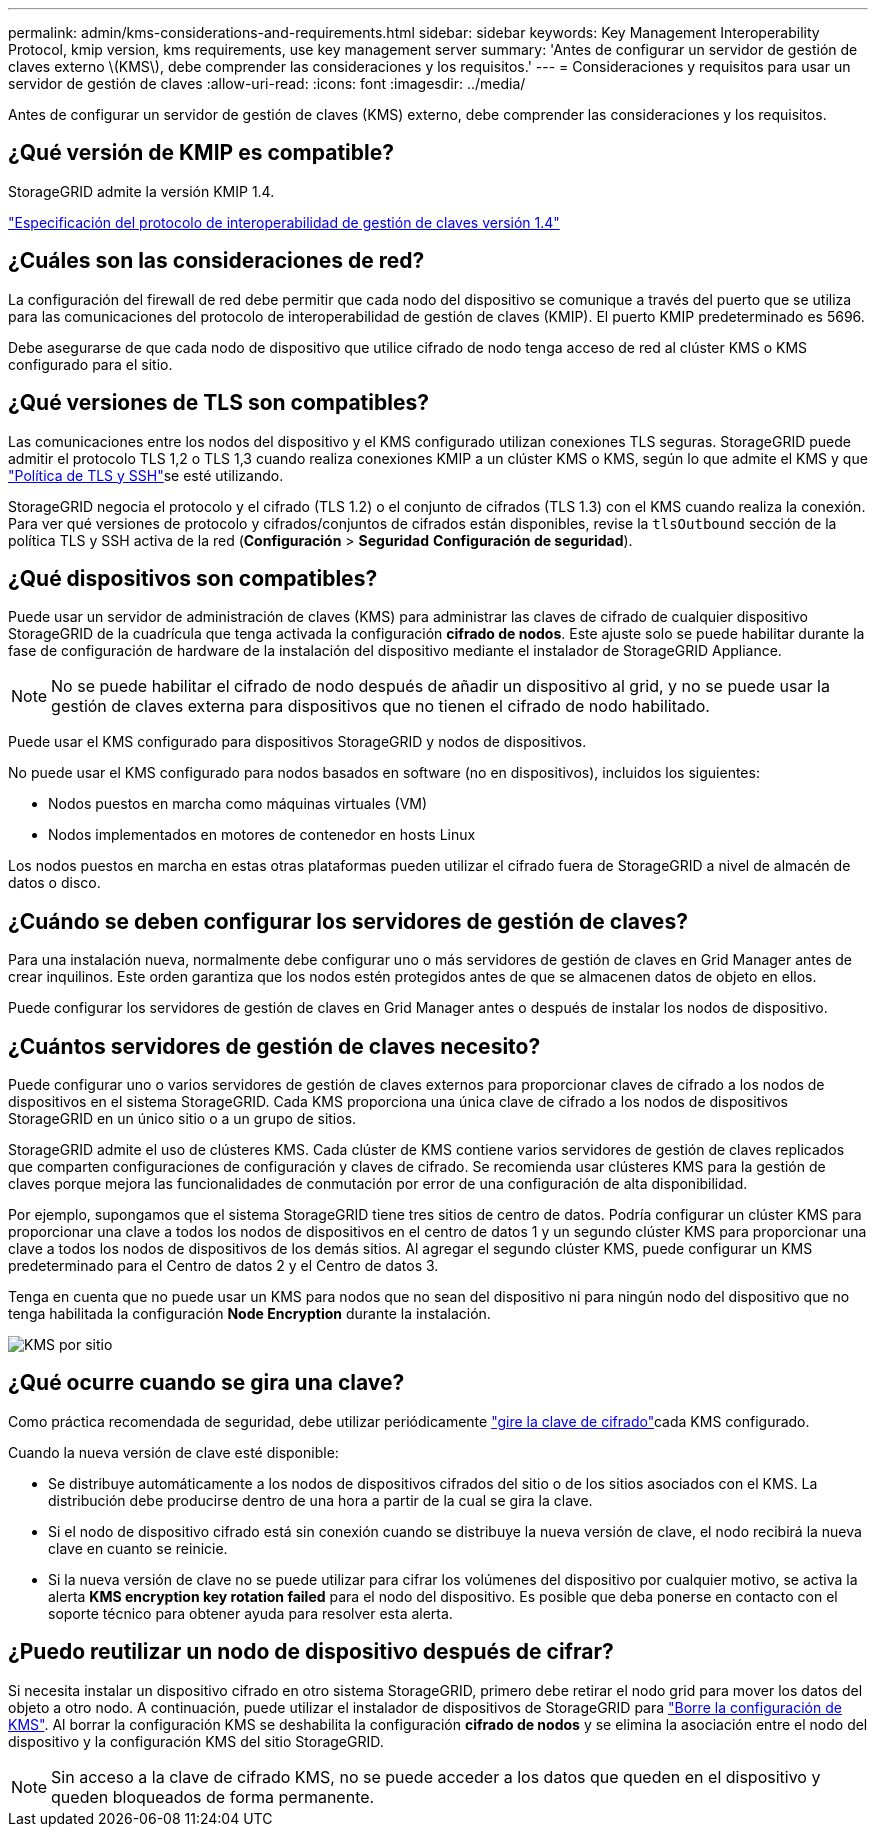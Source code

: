 ---
permalink: admin/kms-considerations-and-requirements.html 
sidebar: sidebar 
keywords: Key Management Interoperability Protocol, kmip version, kms requirements, use key management server 
summary: 'Antes de configurar un servidor de gestión de claves externo \(KMS\), debe comprender las consideraciones y los requisitos.' 
---
= Consideraciones y requisitos para usar un servidor de gestión de claves
:allow-uri-read: 
:icons: font
:imagesdir: ../media/


[role="lead"]
Antes de configurar un servidor de gestión de claves (KMS) externo, debe comprender las consideraciones y los requisitos.



== ¿Qué versión de KMIP es compatible?

StorageGRID admite la versión KMIP 1.4.

http://docs.oasis-open.org/kmip/spec/v1.4/os/kmip-spec-v1.4-os.html["Especificación del protocolo de interoperabilidad de gestión de claves versión 1.4"^]



== ¿Cuáles son las consideraciones de red?

La configuración del firewall de red debe permitir que cada nodo del dispositivo se comunique a través del puerto que se utiliza para las comunicaciones del protocolo de interoperabilidad de gestión de claves (KMIP). El puerto KMIP predeterminado es 5696.

Debe asegurarse de que cada nodo de dispositivo que utilice cifrado de nodo tenga acceso de red al clúster KMS o KMS configurado para el sitio.



== ¿Qué versiones de TLS son compatibles?

Las comunicaciones entre los nodos del dispositivo y el KMS configurado utilizan conexiones TLS seguras. StorageGRID puede admitir el protocolo TLS 1,2 o TLS 1,3 cuando realiza conexiones KMIP a un clúster KMS o KMS, según lo que admite el KMS y que link:manage-tls-ssh-policy.html["Política de TLS y SSH"]se esté utilizando.

StorageGRID negocia el protocolo y el cifrado (TLS 1.2) o el conjunto de cifrados (TLS 1.3) con el KMS cuando realiza la conexión.  Para ver qué versiones de protocolo y cifrados/conjuntos de cifrados están disponibles, revise la `tlsOutbound` sección de la política TLS y SSH activa de la red (*Configuración* > *Seguridad* *Configuración de seguridad*).



== ¿Qué dispositivos son compatibles?

Puede usar un servidor de administración de claves (KMS) para administrar las claves de cifrado de cualquier dispositivo StorageGRID de la cuadrícula que tenga activada la configuración *cifrado de nodos*. Este ajuste solo se puede habilitar durante la fase de configuración de hardware de la instalación del dispositivo mediante el instalador de StorageGRID Appliance.


NOTE: No se puede habilitar el cifrado de nodo después de añadir un dispositivo al grid, y no se puede usar la gestión de claves externa para dispositivos que no tienen el cifrado de nodo habilitado.

Puede usar el KMS configurado para dispositivos StorageGRID y nodos de dispositivos.

No puede usar el KMS configurado para nodos basados en software (no en dispositivos), incluidos los siguientes:

* Nodos puestos en marcha como máquinas virtuales (VM)
* Nodos implementados en motores de contenedor en hosts Linux


Los nodos puestos en marcha en estas otras plataformas pueden utilizar el cifrado fuera de StorageGRID a nivel de almacén de datos o disco.



== ¿Cuándo se deben configurar los servidores de gestión de claves?

Para una instalación nueva, normalmente debe configurar uno o más servidores de gestión de claves en Grid Manager antes de crear inquilinos. Este orden garantiza que los nodos estén protegidos antes de que se almacenen datos de objeto en ellos.

Puede configurar los servidores de gestión de claves en Grid Manager antes o después de instalar los nodos de dispositivo.



== ¿Cuántos servidores de gestión de claves necesito?

Puede configurar uno o varios servidores de gestión de claves externos para proporcionar claves de cifrado a los nodos de dispositivos en el sistema StorageGRID. Cada KMS proporciona una única clave de cifrado a los nodos de dispositivos StorageGRID en un único sitio o a un grupo de sitios.

StorageGRID admite el uso de clústeres KMS. Cada clúster de KMS contiene varios servidores de gestión de claves replicados que comparten configuraciones de configuración y claves de cifrado. Se recomienda usar clústeres KMS para la gestión de claves porque mejora las funcionalidades de conmutación por error de una configuración de alta disponibilidad.

Por ejemplo, supongamos que el sistema StorageGRID tiene tres sitios de centro de datos. Podría configurar un clúster KMS para proporcionar una clave a todos los nodos de dispositivos en el centro de datos 1 y un segundo clúster KMS para proporcionar una clave a todos los nodos de dispositivos de los demás sitios. Al agregar el segundo clúster KMS, puede configurar un KMS predeterminado para el Centro de datos 2 y el Centro de datos 3.

Tenga en cuenta que no puede usar un KMS para nodos que no sean del dispositivo ni para ningún nodo del dispositivo que no tenga habilitada la configuración *Node Encryption* durante la instalación.

image::../media/kms_per_site.png[KMS por sitio]



== ¿Qué ocurre cuando se gira una clave?

Como práctica recomendada de seguridad, debe utilizar periódicamente link:kms-managing.html#rotate-key["gire la clave de cifrado"]cada KMS configurado.

Cuando la nueva versión de clave esté disponible:

* Se distribuye automáticamente a los nodos de dispositivos cifrados del sitio o de los sitios asociados con el KMS. La distribución debe producirse dentro de una hora a partir de la cual se gira la clave.
* Si el nodo de dispositivo cifrado está sin conexión cuando se distribuye la nueva versión de clave, el nodo recibirá la nueva clave en cuanto se reinicie.
* Si la nueva versión de clave no se puede utilizar para cifrar los volúmenes del dispositivo por cualquier motivo, se activa la alerta *KMS encryption key rotation failed* para el nodo del dispositivo. Es posible que deba ponerse en contacto con el soporte técnico para obtener ayuda para resolver esta alerta.




== ¿Puedo reutilizar un nodo de dispositivo después de cifrar?

Si necesita instalar un dispositivo cifrado en otro sistema StorageGRID, primero debe retirar el nodo grid para mover los datos del objeto a otro nodo. A continuación, puede utilizar el instalador de dispositivos de StorageGRID para https://docs.netapp.com/us-en/storagegrid-appliances/commonhardware/monitoring-node-encryption-in-maintenance-mode.html["Borre la configuración de KMS"^]. Al borrar la configuración KMS se deshabilita la configuración *cifrado de nodos* y se elimina la asociación entre el nodo del dispositivo y la configuración KMS del sitio StorageGRID.


NOTE: Sin acceso a la clave de cifrado KMS, no se puede acceder a los datos que queden en el dispositivo y queden bloqueados de forma permanente.
